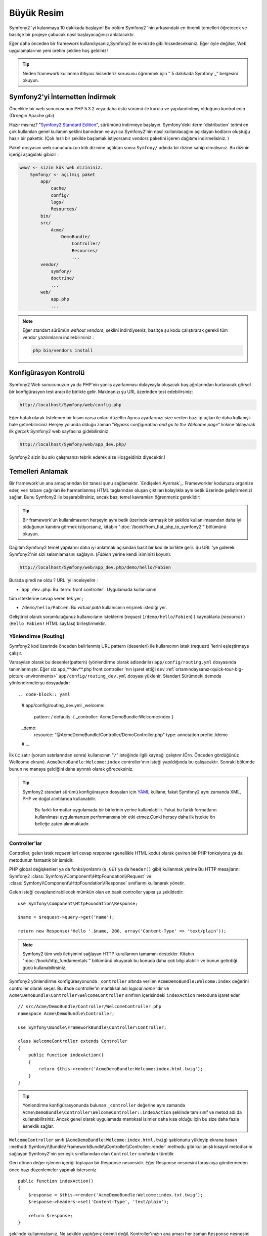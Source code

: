 Büyük Resim
===============

Symfony2 'yi kulanmaya 10 dakikada başlayın! Bu bölüm Symfony2 'nin 
arkasındaki en önemli temelleri öğretecek ve basitçe bir projeye çabucak
nasıl başlayacağınızı anlatacaktır.

Eğer daha önceden bir framework kullandıysanız,Symfony2 ile evinizde gibi
hissedeceksiniz. Eğer öyle değilse, Web uygulamalarının yeni üretim şekline
hoş geldiniz!

.. tip::

    Neden framework kullanma ihtiyacı hissederiz sorusunu öğrenmek için 
    "`5 dakikada Symfony`_" belgesini okuyun.

Symfony2'yi İnternetten İndirmek
--------------------

Öncelikle bir web sunucusunun PHP 5.3.2 veya daha üstü sürümü ile kurulu
ve yapılandırılmış olduğunu kontrol edin. (Örneğin Apache gibi)

Hazır mısınız? "`Symfony2 Standard Edition`_", sürümünü indirmeye başlayın.
Symfony'deki :term:`distribution` terimi en çok kullanılan genel kullanım şeklini
barındıran ve ayrıca Symfony2'nin nasıl kullanılacağını açıklayan kodların 
oluştuğu hazır bir pakettir. (Çok hızlı bir şekilde başlamak istiyorsanız 
*vendors* paketini içeren dağıtımı indirmelisiniz. )

Paket dosyasını web sunucunuzun kök dizinine açtıktan sonra ``Symfony/`` 
adında bir dizine sahip olmalısınız. Bu dizinin içeriği aşağıdaki gibidir :

.. code-block:: text

    www/ <- sizin kök web dizininiz.
        Symfony/ <- açılmış paket
            app/
                cache/
                config/
                logs/
                Resources/
            bin/
            src/
                Acme/
                    DemoBundle/
                        Controller/
                        Resources/
                        ...
            vendor/
                symfony/
                doctrine/
                ...
            web/
                app.php
                ...

.. note::

    Eğer standart sürümün *without vendors*, şeklini indirdiyseniz, basitçe 
    şu kodu çalıştırarak gerekli tüm vendor yazılımlarını indirebilirsiniz :

    .. code-block:: bash

        php bin/vendors install

Konfigürasyon Kontrolü
--------------------------
Symfony2 Web sunucunuzun ya da PHP'nin yanlış ayarlanması dolayısıyla 
oluşacak baş ağrılarından kurtaracak görsel bir konfigürasyon test aracı 
ile birlikte gelir. Makinanızı şu URL üzerinden test edebilirsiniz:

.. code-block:: text

    http://localhost/Symfony/web/config.php

Eğer hatalı olarak listelenen bir kısım varsa onları düzeltin.Ayrıca ayarlarınızı
size verilen bazı ip uçları ile daha kullanışlı hale getirebilirsiniz.Herşey
yolunda olduğu zaman "*Bypass configuration and go to the Welcome page*" linkine
tıklayarak ilk *gerçek* Symfony2 web sayfasına gidebilirsiniz :

.. code-block:: text

    http://localhost/Symfony/web/app_dev.php/
Symfony2 sizin bu sıkı çalışmanızı tebrik ederek size Hoşgeldiniz diyecektir.!

.. image:: /images/quick_tour/welcome.jpg
   :align: center

Temelleri Anlamak
------------------------------

Bir framework'un ana amaçlarından bir tanesi şunu sağlamaktır. 
`Endişeleri Ayırmak`_.
Frameworkler kodunuzu organize eder, veri tabanı çağrıları ile harmanlanmış
HTML taglarından oluşan çıktıları kolaylıkla aynı betik üzerinde geliştirmenizi sağlar.
Bunu Symfony2 ile başarabilirsiniz, ancak bazı temel kavramları öğrenmeniz
gereklidir:

.. tip::

    Bir framework'un kullanılmasının herşeyin aynı betik üzerinde karmaşık
    bir şekilde kullanılmasından daha iyi olduğunun kanıtını görmek istiyorsanız,
    kitabın     ":doc:`/book/from_flat_php_to_symfony2`" bölümünü okuyun.

Dağıtım Symfony2 temel yapılarını daha iyi anlatmak açısından basit bir kod ile 
birlikte gelir. Şu  URL 'ye giderek Symfony2'nin sizi selamlamasını sağlayın.
(*Fabien* yerine kendi isiminizi koyun):

.. code-block:: text

    http://localhost/Symfony/web/app_dev.php/demo/hello/Fabien

.. image:: /images/quick_tour/hello_fabien.png
   :align: center

Burada şimdi ne oldu ? URL 'yi inceleyelim :

* ``app_dev.php``: Bu :term:`front controller`. Uygulamada kullanıcının 
tüm isteklerine cevap veren tek yer.;

* ``/demo/hello/Fabien``: Bu *virtual path* kullanıcının erişmek istediği yer.

Geliştirici olarak sorumluluğunuz kullanıcıların isteklerini (*request* (``/demo/hello/Fabien``) ) kaynaklarla (*resource*) )
(``Hello Fabien!`` HTML sayfası) birleştirmektir.

Yönlendirme (Routing)
~~~~~~~
Symfony2 kod üzerinde önceden belirlenmiş URL pattern (desenleri) ile 
kullanıcının istek (request) 'lerini eşleştirmeye çalışır.

Varsayılan olarak bu desenler(pattern) (yönlendirme olarak adlandırılır)
``app/config/routing.yml`` dosyasında tanımlanmıştır.
Eğer siz  app_**dev**.php front controller 'nın işaret ettiği ``dev`` :ref:`ortamındaysanız<quick-tour-big-picture-environments>` 
``app/config/routing_dev.yml`` dosyası yüklenir. Standart Sürümdeki demoda yönlendirmelerşu dosyadadır::

.. code-block:: yaml

    # app/config/routing_dev.yml
    _welcome:
        pattern:  /
        defaults: { _controller: AcmeDemoBundle:Welcome:index }

    _demo:
        resource: "@AcmeDemoBundle/Controller/DemoController.php"
        type:     annotation
        prefix:   /demo

    # ...

İlk üç satır (yorum satırlarından sonra) kullanıcının "``/``" isteğinde 
ilgili kaynağı çalıştırır.(Örn. Önceden gördüğünüz Wellcome ekranı). 
``AcmeDemoBundle:Welcome:index`` controller'ının isteği yapıldığında bu çalışacaktır.
Sonraki bölümde bunun ne manaya geldiğini daha ayrıntılı olarak göreceksiniz.

.. tip::

    Symfony2 standart sürümü konfigürasyon dosyaları için `YAML`_ kullanır,
    fakat Symfony2 aynı zamanda XML, PHP ve doğal alıntılarıda kullanabilir.
	Bu farklı formatlar uygulamada bir birlerinin yerine kullanılabilir.
	Fakat bu farklı formatların kullanılması uygulamanızın performansına bir
	etki etmez.Çünki herşey daha ilk istekte ön belleğe zaten alınmaktadır.

Controller'lar
~~~~~~~~~~~

Controller, gelen istek *request* leri cevap *response* (genellikle HTML kodu) 
olarak çeviren bir PHP fonksiyonu ya da metodunun fantastik bir ismidir. 

PHP global değişkenleri ya da fonksiyonlarını (``$_GET`` ya da  ``header()`` gibi)
kullanmak yerine Bu HTTP mesajlarını Symfony2 :class:`Symfony\\Component\\HttpFoundation\\Request`
ve :class:`Symfony\\Component\\HttpFoundation\\Response` sınıflarını kullanarak yönetir.

Gelen isteği cevaplandırabilecek mümkün olan en basit controller yapısı 
şu şekildedir::

    use Symfony\Component\HttpFoundation\Response;

    $name = $request->query->get('name');

    return new Response('Hello '.$name, 200, array('Content-Type' => 'text/plain'));

.. note::

    Symfony2 tüm web iletişimini sağlayan HTTP kurallarının tamamını destekler.
    Kitabın ":doc:`/book/http_fundamentals`" bölümünü okuyarak bu konuda daha çok 
    bilgi alabilir ve bunun getirdiği gücü kullanabilirsiniz.

Symfony2 yönlendirme konfigürasyonunda  ``_controller`` altında verilen
``AcmeDemoBundle:Welcome:index`` değerini controller olarak seçer. 
Bu ifade controller'ın mantıksal adı *logical name* 'dır ve 
``Acme\DemoBundle\Controller\WelcomeController`` sınıfının içerisindeki 
``indexAction`` metoduna işaret eder ::

    // src/Acme/DemoBundle/Controller/WelcomeController.php
    namespace Acme\DemoBundle\Controller;

    use Symfony\Bundle\FrameworkBundle\Controller\Controller;

    class WelcomeController extends Controller
    {
        public function indexAction()
        {
            return $this->render('AcmeDemoBundle:Welcome:index.html.twig');
        }
    }

.. tip::

    Yönlendirme konfigürasyonunda bulunan  ``_controller`` değerine aynı 
    zamanda  ``Acme\DemoBundle\Controller\WelcomeController::indexAction`` 
    şeklinde tam sınıf ve metod adı da kullanabilirsiniz. Ancak genel olarak
    uygulamada mantıksal isimler daha kısa olduğu için bu size daha fazla
    esneklik sağlar.


``WelcomeController`` sınıfı (``AcmeDemoBundle:Welcome:index.html.twig``) şablonunu yükleyip ekrana basan 
:method:`Symfony\\Bundle\\FrameworkBundle\\Controller\\Controller::render` methodu gibi kullanışlı kısayol 
metodlarını sağlayan Symfony2'nin yerleşik sınıflarından olan ``Controller`` sınıfından türetilir.

Geri dönen değer işlenen içeriği toplayan bir Response nesnesidir. Eğer Response nesnesini tarayıcıya
göndermeden önce  bazı düzenlemeler yapmak isterseniz ::

    public function indexAction()
    {
        $response = $this->render('AcmeDemoBundle:Welcome:index.txt.twig');
        $response->headers->set('Content-Type', 'text/plain');

        return $response;
    }

şeklinde kullanmalısınız. Ne şekilde yaptığınız önemli değil. Kontroller'ınızın ana amacı
her zaman ``Response`` nesnesini geri döndürmektir. Bu ``Response`` nesnesi HTML kodunu
oluşturabilir iken aynı zamanda bir yeniden yönlendirme (redirect) işleminide yapabilir ya da
``Content-Type`` başlığında ``image/jpg`` ayarlandığı zaman bir JPG içeriğide döndürebilir.

.. tip::

   ``Controller`` ana sınıgını genişletme işi tercihandır. Aslında bir controller,
   basit bir PHP fonksiyonuda olabilir bir PHP kapatma fonksiyonuda olabilir (closure).
   ":doc:`The Controller</book/controller>`" bölümü Symfony2 Controller'ları hakkındaki
   herşeyi anlatmaktadır.

``AcmeDemoBundle:Welcome:index.html.twig`` isimli şablon adı ``AcmeDemoBundle`` (``src/Acme/DemoBundle`` da bulunan)
içerisindeki ``Resources/views/Welcome/index.html.twig`` dosyasını işaret eden mantıksal bir addır.
 
Bunun neden çok kullanışlı olduğu Bundle kısmında açıklanacaktır.

Şimdi yeniden yönlendirme (routing) konfigürasyonuna bakalım ve ``_demo``
anahtarını bulalım :

.. code-block:: yaml

    # app/config/routing_dev.yml
    _demo:
        resource: "@AcmeDemoBundle/Controller/DemoController.php"
        type:     annotation
        prefix:   /demo


Symfony2 YAML, XML, PHP  olarak farklı kaynaklardaki dosyalardan 
ya da PHP kodunun içerisine gömülmüş Annotation (belirteç)
lardan yönlendirme ayarlarını okuyabilir / içeri aktarabilir (import).

Burada ``@AcmeDemoBundle/Controller/DemoController.php`` dosyasının
*mantıksal* (logical) isimi ile işaret ettiği ``src/Acme/DemoBundle/Controller/DemoController.php``
dosyası verilmiştir. Bu dosyadada yönlendirmeler action metodları için yönlendirmeler
belirteç(Annotation) olarak verilmiştir:: 

    // src/Acme/DemoBundle/Controller/DemoController.php
    use Sensio\Bundle\FrameworkExtraBundle\Configuration\Route;
    use Sensio\Bundle\FrameworkExtraBundle\Configuration\Template;

    class DemoController extends Controller
    {
        /**
         * @Route("/hello/{name}", name="_demo_hello")
         * @Template()
         */
        public function helloAction($name)
        {
            return array('name' => $name);
        }

        // ...
    }

``@Route()`` belirteci  ``/hello/{name}`` patterni (deseni) ile 
``helloAction`` metodunu ile eşleşen bir kodu çalıştıran bir yönlendirmeyi 
temsil eder. ``{name}`` şeklinde küme parantezleri arasında ifade edilen 
bu değişken yertutucu (placeholder) olarak ifade edilir. Görebildiğiniz gibi
metodun ``$name`` argümanını işaret eder.

.. note::

    Belirteçler (annotation) PHP tarafından doğal (native) olarak desteklenmez.
    Symfony2 belirteçleri framework davranışlarını daha basit bir şekilde konfigüre
    etmek ve sonraki koda aktarmak için kullanır.

Controller koduna daha yakından bakarsanız,görebileceğiniz gibi şablonu render etmek için
önceden ``Response`` nesnesi kullanılmuştı. Şimdi ise sadece bir dize (array) döndürülmekte.
``@Template()`` belirteci Symfony'ye controller'ın return kısmındaki array içerisinde 
belirtilen her değeri şablona aktarmasını söyler. Şablonun adı ilgili controller'ın adıdır. 
Bu yüzden bu örnekte ``AcmeDemoBundle:Demo:hello.html.twig`` şablonu render edilmiştir. 

.. tip::

    ``@Route()`` ve ``@Template()`` belirteçleri bu öğreticide gösterilen örneklerdekinden
    çok daha fazlasını yapabilir. Bunun için resmi dokümanlardaki "`annotations in controllers`_" başlıklı bölümü
    okuyun.

Şablonlar
~~~~~~~~~

Controller,  
``src/Acme/DemoBundle/Resources/views/Demo/hello.html.twig`` şablonunu render eder 
(ya da eğer mantıksal ad kullandıysanız ``AcmeDemoBundle:Demo:hello.html.twig``):

.. code-block:: jinja

    {# src/Acme/DemoBundle/Resources/views/Demo/hello.html.twig #}
    {% extends "AcmeDemoBundle::layout.html.twig" %}

    {% block title "Hello " ~ name %}

    {% block content %}
        <h1>Hello {{ name }}!</h1>
    {% endblock %}

Symfony2 varsayılan şablon motoru olarak Twig'i kullabildiği gibi eğer isterseniz
geleneksel PHP şablonlarını da kullabilirsiniz. Sonraki bölümde şablonların Symfony2'de
nasıl kullanılacağına bir giriş yapılacaktır.

Bundle'lar
~~~~~~~

:term:`bundle` kelimesi neden çok fazla kullandığımızı merak etmiş olabilirsiniz.
Uygulamanızı oluşturan yazdığınız tüm kodlar bundle yapısı içerisinde organize olurlar.

Symfony2'de bunde'lar geliştiricilerle tek özelliği olan (bir blog, bir forum) ve bu iş için pek
çok dosyadan oluşan (PHP dosyaları, stil şablonları, Javascriptler, resimler...) bir 
yapıda ortak bir dilde konuşur.

Bundan sonra ``AcmeDemoBundle`` adlı bir bundle ile çalışıyoruz. 
Bundle'lar hakkında daha fazla bilgiyi bu öğretiinin son bölümünde öğreneceksiniz.


.. _quick-tour-big-picture-environments:

Environments (Çevrelerle Çalışmak)
-------------------------

Symfony2'nin çıktı sayfasına daha dikkatli bakarsanız Symfony2'nin nasıl
çalıştığını daha iyi anlayabilirsiniz.Symfony2 logosunun altındaki küçük
bara dikkat edin. Bu "Web Debug Araç Çubuğu" olarak geçer ve geliştiricilerin
en iyi arkadaşıdır.

.. image:: /images/quick_tour/web_debug_toolbar.png
   :align: center

Fakat bu sadece buzdağının görünen yüzü yukarıdaki bu acayip 16'lık (hex
adecimal) koda tıkladığınız zaman karşınıza Symfony2'nin başka bir 
kullanışlı aracı olan profiler gelecektir.

.. image:: /images/quick_tour/profiler.png
   :align: center

Elbette uygulamamızın nihai halinde bu araçları göstermek istemeyiz. Buda  
``web/`` klasöründeki (``app.php``) adındaki nihai ugulamanın front controller
dosyasının varlığını açıklar.

.. code-block:: text

    http://localhost/Symfony/web/app.php/demo/hello/Fabien

Ve eğer apache suncusu üzerinde ``mod_rewrite`` açıksa URL satırından 
``app.php`` kısmını da çıkartabilirsiniz:

.. code-block:: text

    http://localhost/Symfony/web/demo/hello/Fabien

Son olarak, uygulamanın çalışacağı sunucuda , web kök klasörünü ``web/`` 
gizleyecek şekilde ayarlayarak daha düzgün bir URL gösterebilirsiniz:

.. code-block:: text

    http://localhost/demo/hello/Fabien

.. note::

    Bu üç URL adresinin sadece URL adreslerini uygulamanın
    çalışacağı sunucuda nasıl görüleceğini (mod_rewrite ile ya da 
    mod_rewrite olmadan) **örneklemek** amacıyla verildiğini unutmayın.
    Eğer *Symfony Standart Sürüm* 'ü uzaktaki sunucuya kurduysanız
    *AcmeDemoBundle* sadece dev ortamında çalıştığı ve yönlendirmeleri 
    *app/config/routing_dev.yml* dosyasından aldığı için 404 
    hatası alabilirsiniz.


Uygulamanızın daha hızlı cevap vermesi için Symfony2 ``app/cache/`` dizini
altında ön bellekleme yapar. Geliştirme ortamında (``app_dev.php``) yapılan
her kod ya da konfigürasyon değişikliğinde bu ön bellek otomatik olarak 
boşaltılır. Ancak uygulama ortamında (``app.php``) performans ana unsur
olduğu için bu yapılmaz. Buda neden geliştirme ortamında çalışmanız 
gerektiğini açıklar.



Different :term:`environments<environment>` of a given application differ
only in their configuration. In fact, a configuration can inherit from another
one:

.. code-block:: yaml

    # app/config/config_dev.yml
    imports:
        - { resource: config.yml }

    web_profiler:
        toolbar: true
        intercept_redirects: false

The ``dev`` environment (which loads the ``config_dev.yml`` configuration file)
imports the global ``config.yml`` file and then modifies it by, in this example,
enabling the web debug toolbar.

Son Söz
--------------

Tebrikler!  Symfony2 kodundaki ilk lezzeti tattınız. O kadar zor değil değil mi ?
Daha çok araştırılacak şey var ancak Symfony2'nin nasıl web sitelerini çabuk
ve hızlı bir şekilde geliştirdiğini gördünüz. Eğer Symfony2 hakkında daha fazlasını
öğrenmeye meraklı iseniz, sonraki ":doc:`Görünüm (view)<the_view>`" bölümüne dalabilirsiniz.


.. _Symfony2 Standard Edition:      http://symfony.com/download
.. _Symfony in 5 minutes:           http://symfony.com/symfony-in-five-minutes
.. _Separation of Concerns:         http://en.wikipedia.org/wiki/Separation_of_concerns
.. _YAML:                           http://www.yaml.org/
.. _annotations in controllers:     http://symfony.com/doc/current/bundles/SensioFrameworkExtraBundle/index.html#annotations-for-controllers
.. _Twig:                           http://twig.sensiolabs.org/
